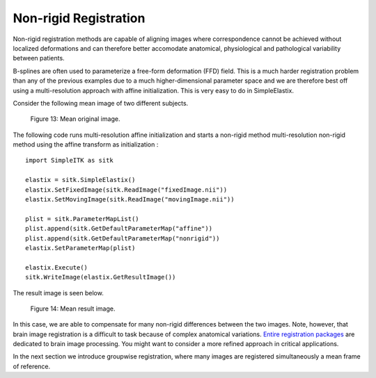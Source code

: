 Non-rigid Registration
======================

Non-rigid registration methods are capable of aligning images where correspondence cannot be achieved without localized deformations and can therefore better accomodate anatomical, physiological and pathological variability between patients. 

B-splines are often used to parameterize a free-form deformation (FFD) field. This is a much harder registration problem than any of the previous examples due to a much higher-dimensional parameter space and we are therefore best off using a multi-resolution approach with affine initialization. This is very easy to do in SimpleElastix.

Consider the following mean image of two different subjects.

.. figure:: _static/PreNonrigid.jpg
    :align: center
    :figwidth: 90%
    :width: 75% 

    Figure 13: Mean original image.

The following code runs multi-resolution affine initialization and starts a non-rigid method multi-resolution non-rigid method using the affine transform as initialization :

::

	import SimpleITK as sitk

	elastix = sitk.SimpleElastix()
	elastix.SetFixedImage(sitk.ReadImage("fixedImage.nii"))
	elastix.SetMovingImage(sitk.ReadImage("movingImage.nii"))

	plist = sitk.ParameterMapList()
	plist.append(sitk.GetDefaultParameterMap("affine"))
	plist.append(sitk.GetDefaultParameterMap("nonrigid"))
	elastix.SetParameterMap(plist)

	elastix.Execute()
	sitk.WriteImage(elastix.GetResultImage())

The result image is seen below.

.. figure:: _static/PostNonrigid.jpg
    :align: center
    :figwidth: 90%
    :width: 75% 

    Figure 14: Mean result image.

In this case, we are able to compensate for many non-rigid differences between the two images. Note, however, that brain image registration is a difficult to task because of complex anatomical variations. `Entire registration packages <http://freesurfer.net/>`_ are dedicated to brain image processing. You might want to consider a more refined approach in critical applications.

In the next section we introduce groupwise registration, where many images are registered simultaneously a mean frame of reference.
